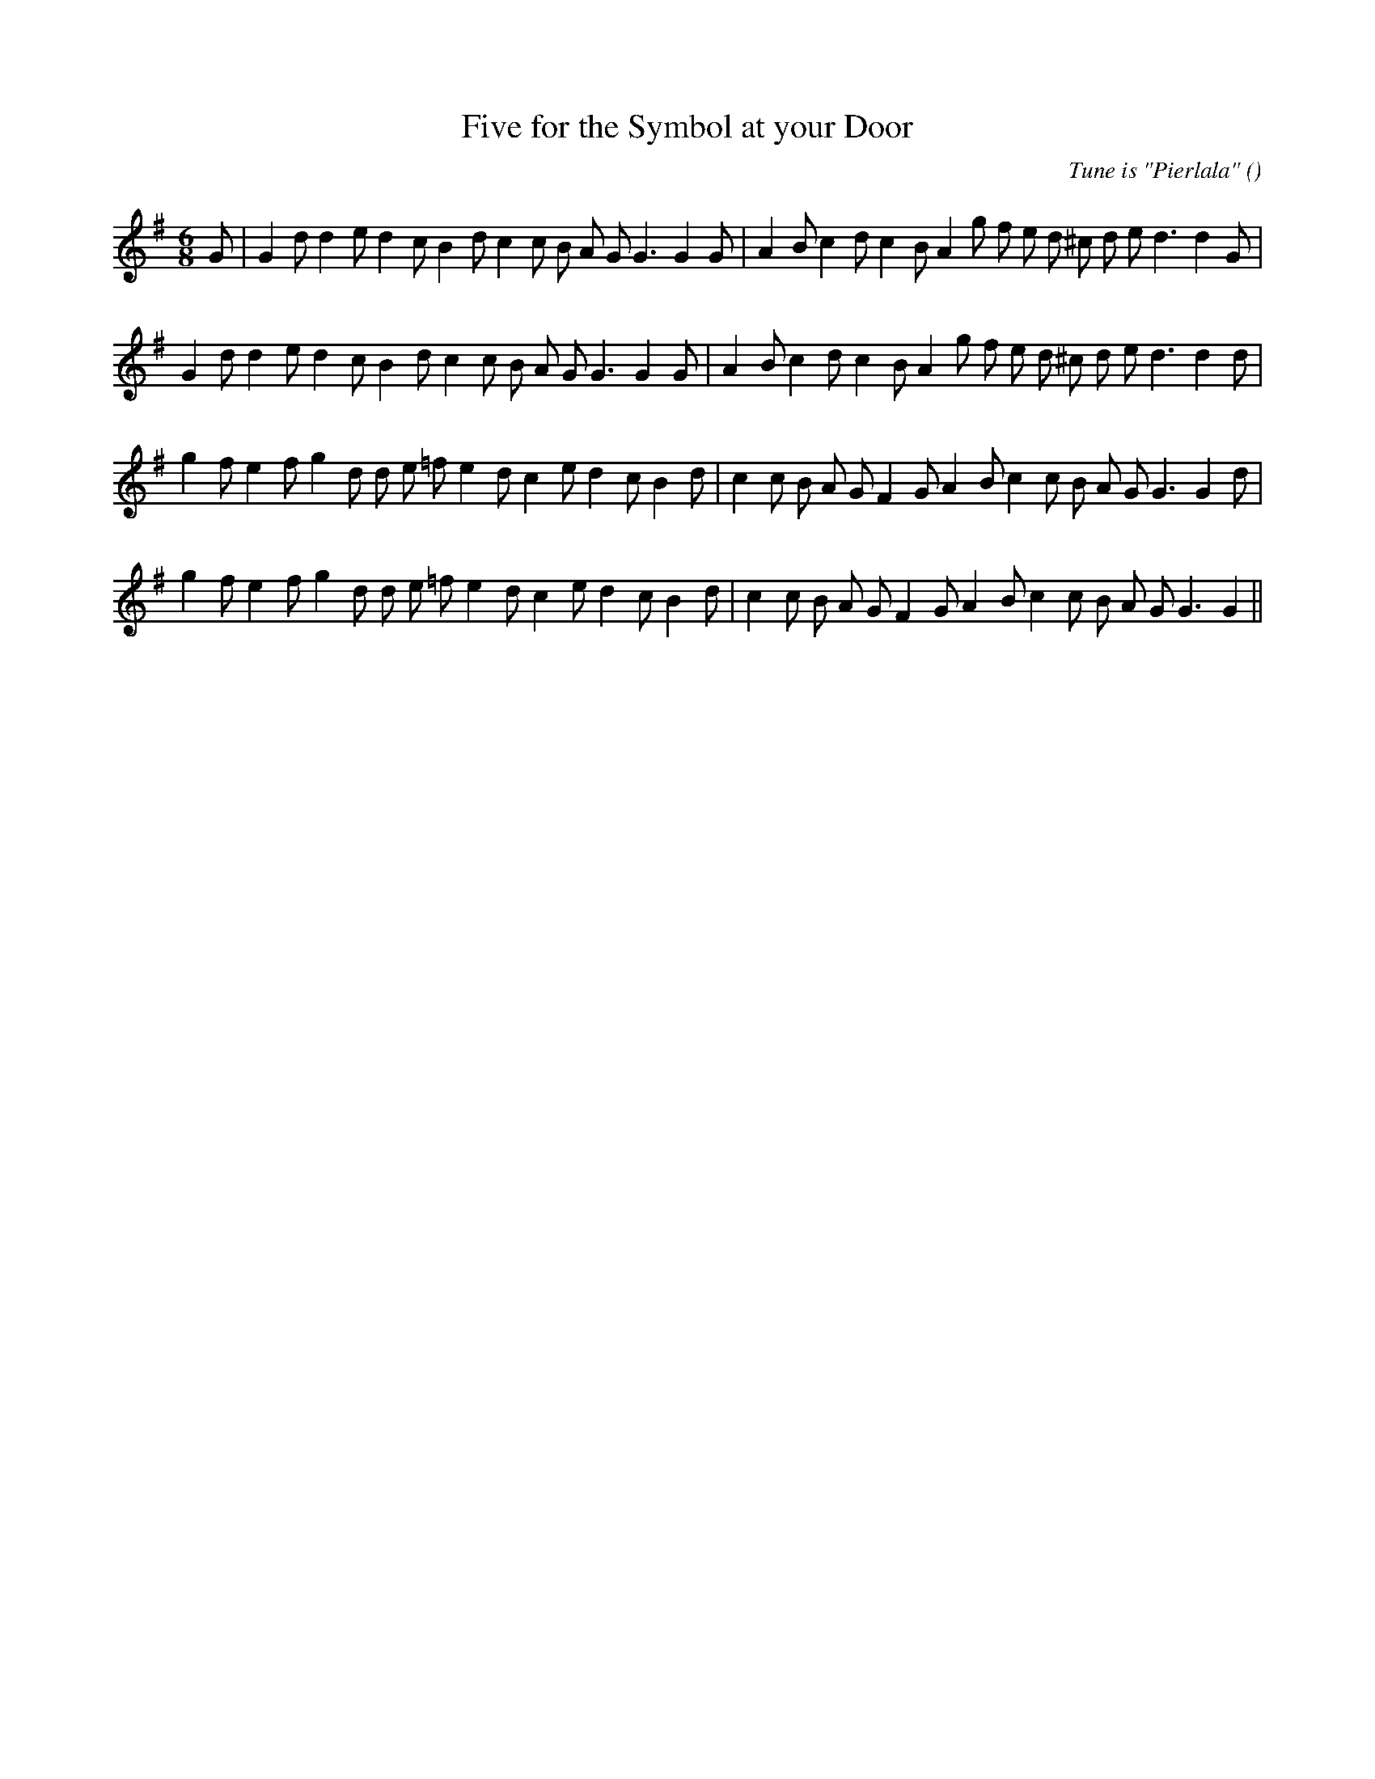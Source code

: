 X:1
T: Five for the Symbol at your Door
N:
C:Tune is "Pierlala"
S:
A:
O:
R:
M:6/8
K:G
I:speed 150
%W: A1
% voice 1 (1 lines, 34 notes)
K:G
M:6/8
L:1/16
G2 |G4 d2 d4 e2 d4 c2 B4 d2 c4 c2 B2 A2 G2 G6G4 G2 |A4 B2 c4 d2 c4 B2 A4 g2 f2 e2 d2 ^c2 d2 e2 d6d4 G2 |
%W: A2
% voice 1 (1 lines, 33 notes)
G4 d2 d4 e2 d4 c2 B4 d2 c4 c2 B2 A2 G2 G6G4 G2 |A4 B2 c4 d2 c4 B2 A4 g2 f2 e2 d2 ^c2 d2 e2 d6d4 d2 |
%W: B1
% voice 1 (1 lines, 34 notes)
g4 f2 e4 f2 g4 d2 d2 e2 =f2 e4 d2 c4 e2 d4 c2 B4 d2 |c4 c2 B2 A2 G2 F4 G2 A4 B2 c4 c2 B2 A2 G2 G6G4 d2 |
%W: B2
% voice 1 (1 lines, 33 notes)
g4 f2 e4 f2 g4 d2 d2 e2 =f2 e4 d2 c4 e2 d4 c2 B4 d2 |c4 c2 B2 A2 G2 F4 G2 A4 B2 c4 c2 B2 A2 G2 G6G4 ||
